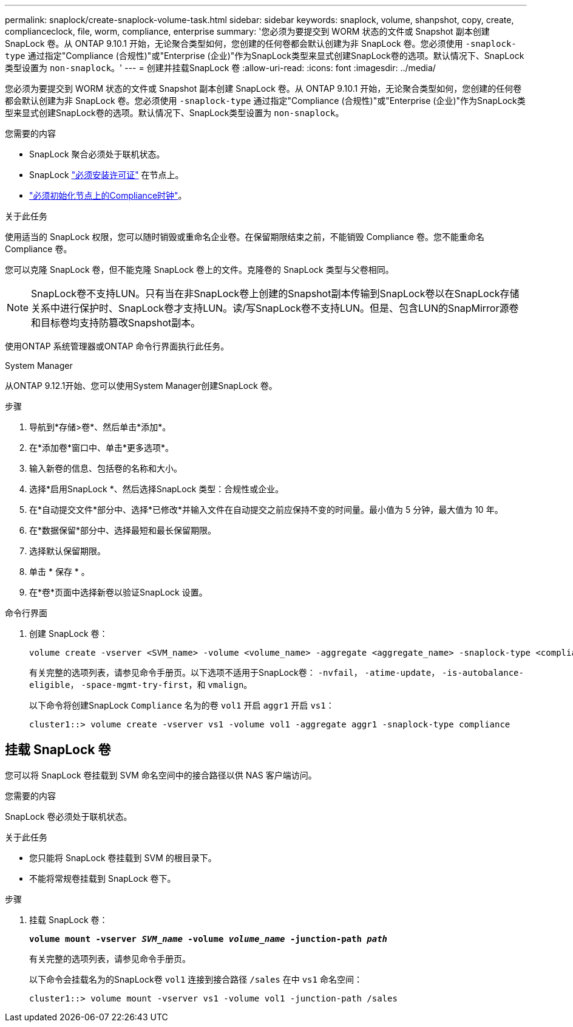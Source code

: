 ---
permalink: snaplock/create-snaplock-volume-task.html 
sidebar: sidebar 
keywords: snaplock, volume, shanpshot, copy, create, complianceclock, file, worm, compliance, enterprise 
summary: '您必须为要提交到 WORM 状态的文件或 Snapshot 副本创建 SnapLock 卷。从 ONTAP 9.10.1 开始，无论聚合类型如何，您创建的任何卷都会默认创建为非 SnapLock 卷。您必须使用 `-snaplock-type` 通过指定"Compliance (合规性)"或"Enterprise (企业)"作为SnapLock类型来显式创建SnapLock卷的选项。默认情况下、SnapLock类型设置为 `non-snaplock`。' 
---
= 创建并挂载SnapLock 卷
:allow-uri-read: 
:icons: font
:imagesdir: ../media/


[role="lead"]
您必须为要提交到 WORM 状态的文件或 Snapshot 副本创建 SnapLock 卷。从 ONTAP 9.10.1 开始，无论聚合类型如何，您创建的任何卷都会默认创建为非 SnapLock 卷。您必须使用 `-snaplock-type` 通过指定"Compliance (合规性)"或"Enterprise (企业)"作为SnapLock类型来显式创建SnapLock卷的选项。默认情况下、SnapLock类型设置为 `non-snaplock`。

.您需要的内容
* SnapLock 聚合必须处于联机状态。
* SnapLock link:https://docs.netapp.com/us-en/ontap/system-admin/install-license-task.html["必须安装许可证"] 在节点上。
* link:https://docs.netapp.com/us-en/ontap/snaplock/initialize-complianceclock-task.html["必须初始化节点上的Compliance时钟"]。


.关于此任务
使用适当的 SnapLock 权限，您可以随时销毁或重命名企业卷。在保留期限结束之前，不能销毁 Compliance 卷。您不能重命名 Compliance 卷。

您可以克隆 SnapLock 卷，但不能克隆 SnapLock 卷上的文件。克隆卷的 SnapLock 类型与父卷相同。

[NOTE]
====
SnapLock卷不支持LUN。只有当在非SnapLock卷上创建的Snapshot副本传输到SnapLock卷以在SnapLock存储关系中进行保护时、SnapLock卷才支持LUN。读/写SnapLock卷不支持LUN。但是、包含LUN的SnapMirror源卷和目标卷均支持防篡改Snapshot副本。

====
使用ONTAP 系统管理器或ONTAP 命令行界面执行此任务。

[role="tabbed-block"]
====
.System Manager
--
从ONTAP 9.12.1开始、您可以使用System Manager创建SnapLock 卷。

.步骤
. 导航到*存储>卷*、然后单击*添加*。
. 在*添加卷*窗口中、单击*更多选项*。
. 输入新卷的信息、包括卷的名称和大小。
. 选择*启用SnapLock *、然后选择SnapLock 类型：合规性或企业。
. 在*自动提交文件*部分中、选择*已修改*并输入文件在自动提交之前应保持不变的时间量。最小值为 5 分钟，最大值为 10 年。
. 在*数据保留*部分中、选择最短和最长保留期限。
. 选择默认保留期限。
. 单击 * 保存 * 。
. 在*卷*页面中选择新卷以验证SnapLock 设置。


--
.命令行界面
--
. 创建 SnapLock 卷：
+
[source, cli]
----
volume create -vserver <SVM_name> -volume <volume_name> -aggregate <aggregate_name> -snaplock-type <compliance|enterprise>
----
+
有关完整的选项列表，请参见命令手册页。以下选项不适用于SnapLock卷： `-nvfail`， `-atime-update`， `-is-autobalance-eligible`， `-space-mgmt-try-first`，和 `vmalign`。

+
以下命令将创建SnapLock `Compliance` 名为的卷 `vol1` 开启 `aggr1` 开启 `vs1`：

+
[listing]
----
cluster1::> volume create -vserver vs1 -volume vol1 -aggregate aggr1 -snaplock-type compliance
----


--
====


== 挂载 SnapLock 卷

您可以将 SnapLock 卷挂载到 SVM 命名空间中的接合路径以供 NAS 客户端访问。

.您需要的内容
SnapLock 卷必须处于联机状态。

.关于此任务
* 您只能将 SnapLock 卷挂载到 SVM 的根目录下。
* 不能将常规卷挂载到 SnapLock 卷下。


.步骤
. 挂载 SnapLock 卷：
+
`*volume mount -vserver _SVM_name_ -volume _volume_name_ -junction-path _path_*`

+
有关完整的选项列表，请参见命令手册页。

+
以下命令会挂载名为的SnapLock卷 `vol1` 连接到接合路径 `/sales` 在中 `vs1` 命名空间：

+
[listing]
----
cluster1::> volume mount -vserver vs1 -volume vol1 -junction-path /sales
----

